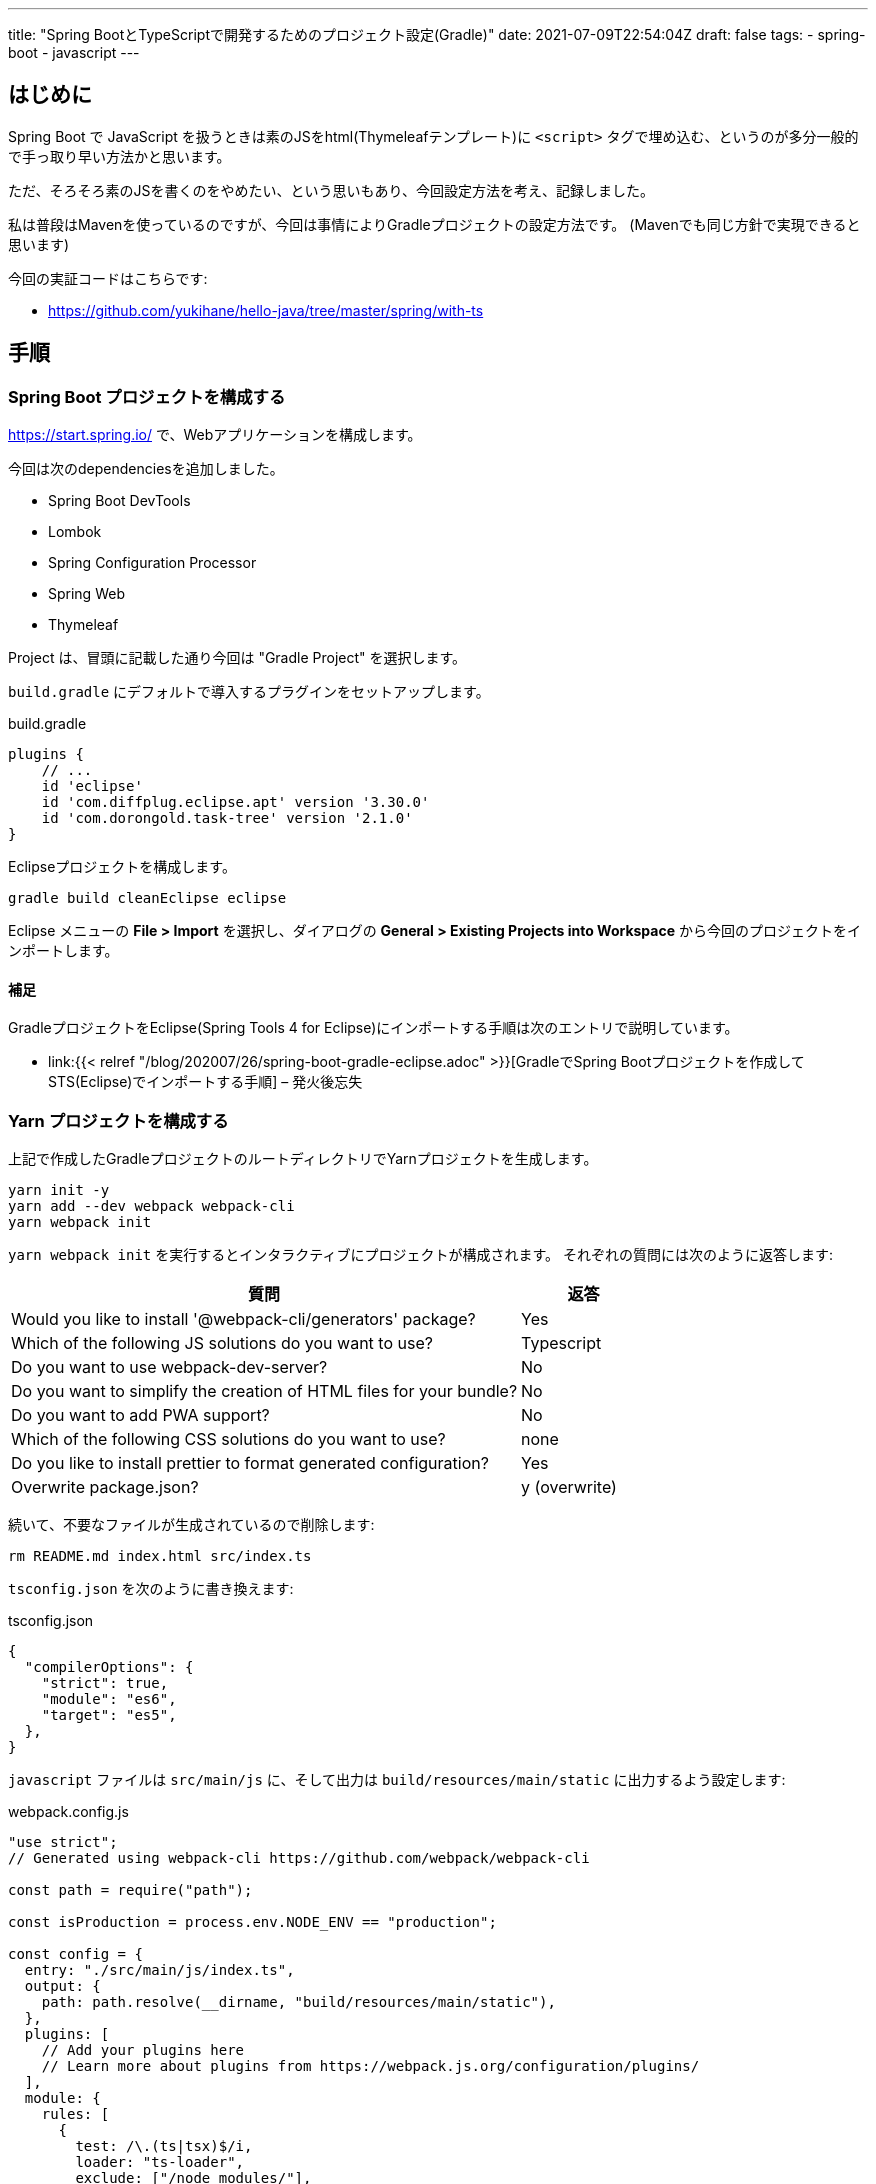 ---
title: "Spring BootとTypeScriptで開発するためのプロジェクト設定(Gradle)"
date: 2021-07-09T22:54:04Z
draft: false
tags:
  - spring-boot
  - javascript
---

== はじめに

Spring Boot で JavaScript を扱うときは素のJSをhtml(Thymeleafテンプレート)に `<script>` タグで埋め込む、というのが多分一般的で手っ取り早い方法かと思います。

ただ、そろそろ素のJSを書くのをやめたい、という思いもあり、今回設定方法を考え、記録しました。

私は普段はMavenを使っているのですが、今回は事情によりGradleプロジェクトの設定方法です。
(Mavenでも同じ方針で実現できると思います)

今回の実証コードはこちらです:

* https://github.com/yukihane/hello-java/tree/master/spring/with-ts

== 手順

=== Spring Boot プロジェクトを構成する

https://start.spring.io/ で、Webアプリケーションを構成します。

今回は次のdependenciesを追加しました。

* Spring Boot DevTools
* Lombok
* Spring Configuration Processor
* Spring Web
* Thymeleaf

Project は、冒頭に記載した通り今回は "Gradle Project" を選択します。

`build.gradle` にデフォルトで導入するプラグインをセットアップします。

[source,groovy]
.build.gradle
----
plugins {
    // ...
    id 'eclipse'
    id 'com.diffplug.eclipse.apt' version '3.30.0'
    id 'com.dorongold.task-tree' version '2.1.0'
}
----

Eclipseプロジェクトを構成します。

[source]
----
gradle build cleanEclipse eclipse
----

Eclipse メニューの **File > Import** を選択し、ダイアログの **General > Existing Projects into Workspace** から今回のプロジェクトをインポートします。

==== 補足

GradleプロジェクトをEclipse(Spring Tools 4 for Eclipse)にインポートする手順は次のエントリで説明しています。

* link:{{< relref "/blog/202007/26/spring-boot-gradle-eclipse.adoc" >}}[GradleでSpring Bootプロジェクトを作成してSTS(Eclipse)でインポートする手順] – 発火後忘失

=== Yarn プロジェクトを構成する

上記で作成したGradleプロジェクトのルートディレクトリでYarnプロジェクトを生成します。

[source]
----
yarn init -y
yarn add --dev webpack webpack-cli
yarn webpack init
----

`yarn webpack init` を実行するとインタラクティブにプロジェクトが構成されます。
それぞれの質問には次のように返答します:

[cols="8,2"]
|===
|質問|返答

|Would you like to install '@webpack-cli/generators' package?
|Yes

|Which of the following JS solutions do you want to use?
|Typescript

|Do you want to use webpack-dev-server?
|No

|Do you want to simplify the creation of HTML files for your bundle?
|No

|Do you want to add PWA support?
|No

|Which of the following CSS solutions do you want to use?
|none

|Do you like to install prettier to format generated configuration?
|Yes

|Overwrite package.json?
|y (overwrite)
|===

続いて、不要なファイルが生成されているので削除します:
[source]
----
rm README.md index.html src/index.ts
----

`tsconfig.json` を次のように書き換えます:
[source,json]
.tsconfig.json
----
{
  "compilerOptions": {
    "strict": true,
    "module": "es6",
    "target": "es5",
  },
}
----

`javascript` ファイルは `src/main/js` に、そして出力は `build/resources/main/static` に出力するよう設定します:

[source, javascript]
.webpack.config.js
----
"use strict";
// Generated using webpack-cli https://github.com/webpack/webpack-cli

const path = require("path");

const isProduction = process.env.NODE_ENV == "production";

const config = {
  entry: "./src/main/js/index.ts",
  output: {
    path: path.resolve(__dirname, "build/resources/main/static"),
  },
  plugins: [
    // Add your plugins here
    // Learn more about plugins from https://webpack.js.org/configuration/plugins/
  ],
  module: {
    rules: [
      {
        test: /\.(ts|tsx)$/i,
        loader: "ts-loader",
        exclude: ["/node_modules/"],
      },

      // Add your rules for custom modules here
      // Learn more about loaders from https://webpack.js.org/loaders/
    ],
  },
  resolve: {
    extensions: [".tsx", ".ts", ".js"],
  },
};

module.exports = () => {
  if (isProduction) {
    config.mode = "production";
  } else {
    config.mode = "development";
    config.devtool = "inline-source-map";
  }
  return config;
};
----

==== 補足

`yarn add` の対象は次のページを参考にしました:

* https://webpack.js.org/guides/getting-started/#basic-setup[Getting Started | webpack]

`webpack.config.js` の設定は、 `ts-loader`のリファレンス中で https://github.com/TypeStrong/ts-loader#examples["simplest"] と表現されていた https://github.com/TypeStrong/ts-loader/tree/main/examples/vanilla[こちらのサンプル] も参考にしています。

=== Yarn を Gradle に統合する

`gradle build` で ts のビルドも含めて実行できるようにします。

https://github.com/node-gradle/gradle-node-plugin[`gradle-node-plugin`] を導入し、 task の依存関係を設定します:

[source,groovy]
.build.gradle
----
plugins {
    // ...
    id 'com.github.node-gradle.node' version '3.1.0'
}
// ...

yarn_build.dependsOn yarn_install
processResources.dependsOn yarn_build
----

=== ビルドしてみる

設定はここまでで完了しました。
試しにサンプルコードをおいてビルドしてみます。

[source,java]
.src/main/java/com/github/yukihane/withts/MyController.java
----
@Controller
@RequestMapping("")
public class MyController {

    @GetMapping
    public String index(final Model model) {
        model.addAttribute("now", new Date());
        return "index";
    }
}
----

[source,html]
.src/main/resources/templates/index.html
----
<!DOCTYPE html>
<html lang="ja" xmlns:th="http://www.thymeleaf.org">
  <head>
    <meta charset="UTF-8" />
  </head>
  <body>
    <div th:text="${now}"></div>
    <div id="client"></div>
    <script src="main.js"></script>
  </body>
</html>
----

[source, javascript]
.src/main/js/index.ts
----
import { getDate } from "./date";

document.addEventListener("DOMContentLoaded", (event) => {
  const elm = document.getElementById("client");
  if (elm) {
    elm.innerText = getDate().toString();
  }
});
----

[source, javascript]
.src/main/js/date.ts
----
export const getDate = () => {
  return new Date();
};
----

上記のソースを作成し終わったら、ビルドし、実行してみます:
[source]
----
gradle clean build
java -jar build/libs/with-ts-0.0.1-SNAPSHOT.jar
----

http://localhost:8080 にアクセスすると、サーバ側で取得した時刻がThymeleafによって挿入され、また、ブラウザ側で取得した時刻が JavaScript によって挿入されているのが確認できます。

=== Hot Swapping する(コード変更を自動反映する)

前述の方法は `jar` を作成して実行するものでしたが、これでは開発がやりにくいので、ソースを編集したらリアルタイムで反映してくれるように実行方法を工夫します。

まず、TypeScriptの更新が行われたら自動でビルドするようにwatchします。

[source]
----
yarn watch
----

Java側の変更を検知してビルドし直すようにgradleでwatchします。

[source]
----
gradle -t classes -x yarn_build
----

サーバを起動します。

[source]
----
gradle bootRun -x yarn_build
----

これで、TypeScript, Java 等のコードを修正し保存すると自動でSpring Bootが再起動し反映されるようになりました。

=== Spring Boot プロセスにデバッガ(Eclipse)をアタッチする

はじめに、起動時に suspend する必要がなければ、次の設定を行っておきます:
[source, groovy]
.build.gradle
----
bootRun {
    debugOptions {
        suspend = false
    }
}
----

そして、前節で説明した最後のコマンド `gradle bootRun -x yarn_build` に、 `--debug-jvm` オプションを付けて実行します:

[source]
----
gradle bootRun -x yarn_build --debug-jvm
----

これでデバッガをアタッチできるような状態でSpring Bootが起動しました。

続いて、Eclipse側で設定を行いアタッチします。

. メニューから **Run > Debug Configurations** を選択します。
. **Remote Java Application** を右クリックし、 **New Configuration** を選択します。
. **Project** に今回のプロジェクトを設定します。 **Port** を `5005` に設定変更します。

設定が完了したら、 Debug ボタンを押してデバッグを開始します。

==== 補足

Eclipse をアタッチしている状態で Eclipse で Javaコードを編集した場合、デバッガ経由で変更が反映されるので `gradle -t classes -x yarn_build` は必要ありません。
(ただし、静的リソースファイルなどの更新は検知できなくなります)

Grdleプロジェクトのデバッグオプションについてはこちらに記載しています:

* link:{{< relref "/blog/202006/15/spring-boot-debugging.adoc" >}}[Spring BootのGradleでのデバッグ実行方法] – 発火後忘失
* https://stackoverflow.com/a/62567812/4506703[debug gradle bootRun having server=n] - Stack Overflow